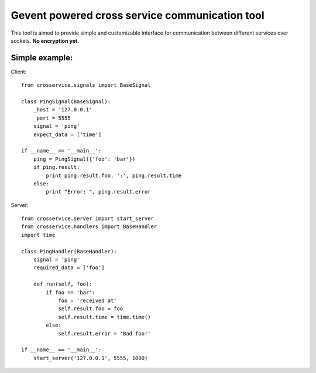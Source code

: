 Gevent powered cross service communication tool
===============================================

This tool is aimed to provide simple and customizable interface for
communication between different services over sockets. **No encryption yet.**

Simple example:
---------------

Client::

    from crosservice.signals import BaseSignal

    class PingSignal(BaseSignal):
        _host = '127.0.0.1'
        _port = 5555
        signal = 'ping'
        expect_data = ['time']

    if __name__ == '__main__':
        ping = PingSignal({'foo': 'bar'})
        if ping.result:
            print ping.result.foo, ':', ping.result.time
        else:
            print "Error: ", ping.result.error


Server::

    from crosservice.server import start_server
    from crosservice.handlers import BaseHandler
    import time

    class PingHandler(BaseHandler):
        signal = 'ping'
        required_data = ['foo']

        def run(self, foo):
            if foo == 'bar':
                foo = 'received at'
                self.result.foo = foo
                self.result.time = time.time()
            else:
                self.result.error = 'Bad foo!'

    if __name__ == '__main__':
        start_server('127.0.0.1', 5555, 1000)
